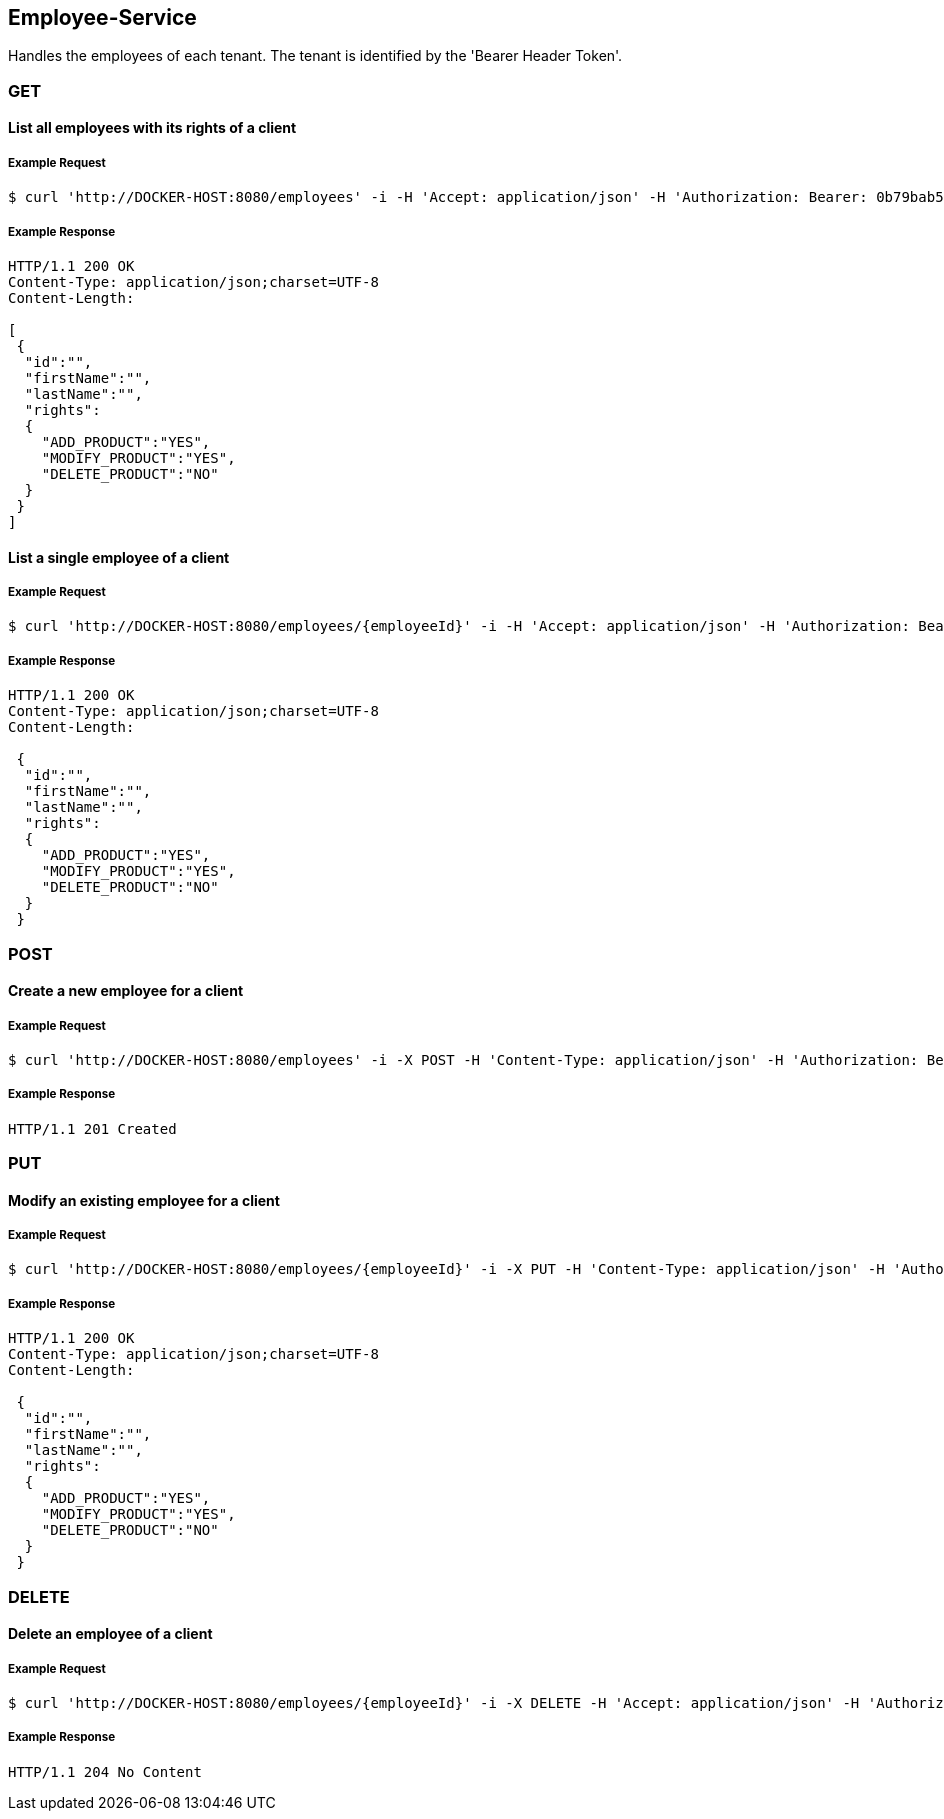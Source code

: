 [employees]
== Employee-Service
Handles the employees of each tenant.
The tenant is identified by the 'Bearer Header Token'.

=== GET

==== List all employees with its rights of a client

===== Example Request
[source,bash,options="nowrap"]
----
$ curl 'http://DOCKER-HOST:8080/employees' -i -H 'Accept: application/json' -H 'Authorization: Bearer: 0b79bab50daca910b000d4f1a2b675d604257e42'
----
===== Example Response
[source,http,options="nowrap"]
----
HTTP/1.1 200 OK
Content-Type: application/json;charset=UTF-8
Content-Length:

[
 {
  "id":"",
  "firstName":"",
  "lastName":"",
  "rights":
  {
    "ADD_PRODUCT":"YES",
    "MODIFY_PRODUCT":"YES",
    "DELETE_PRODUCT":"NO"
  }
 }
]
----

==== List a single employee of a client

===== Example Request
[source,bash,options="nowrap"]
----
$ curl 'http://DOCKER-HOST:8080/employees/{employeeId}' -i -H 'Accept: application/json' -H 'Authorization: Bearer: 0b79bab50daca910b000d4f1a2b675d604257e42'
----

===== Example Response
[source,http,options="nowrap"]
----
HTTP/1.1 200 OK
Content-Type: application/json;charset=UTF-8
Content-Length:

 {
  "id":"",
  "firstName":"",
  "lastName":"",
  "rights":
  {
    "ADD_PRODUCT":"YES",
    "MODIFY_PRODUCT":"YES",
    "DELETE_PRODUCT":"NO"
  }
 }
----

=== POST

==== Create a new employee for a client
===== Example Request
[source,bash,options="nowrap"]
----
$ curl 'http://DOCKER-HOST:8080/employees' -i -X POST -H 'Content-Type: application/json' -H 'Authorization: Bearer: 0b79bab50daca910b000d4f1a2b675d604257e42' -d '{"firstName":"", "lastName":"", "rights": ["ADD_PRODUCT": "","MODIFY_PRODUCT": "","DELETE_PRODUCT": "",]}'
----

===== Example Response
[source,http,options="nowrap"]
----
HTTP/1.1 201 Created

----

=== PUT

==== Modify an existing employee for a client
===== Example Request
[source,bash,options="nowrap"]
----
$ curl 'http://DOCKER-HOST:8080/employees/{employeeId}' -i -X PUT -H 'Content-Type: application/json' -H 'Authorization: Bearer: 0b79bab50daca910b000d4f1a2b675d604257e42' -d '{"firstName":"", "lastName":"", "rights": ["ADD_PRODUCT": "","MODIFY_PRODUCT": "","DELETE_PRODUCT": "",]}'
----

===== Example Response
[source,http,options="nowrap"]
----
HTTP/1.1 200 OK
Content-Type: application/json;charset=UTF-8
Content-Length:

 {
  "id":"",
  "firstName":"",
  "lastName":"",
  "rights":
  {
    "ADD_PRODUCT":"YES",
    "MODIFY_PRODUCT":"YES",
    "DELETE_PRODUCT":"NO"
  }
 }

----

=== DELETE

==== Delete an employee of a client
===== Example Request
[source,bash,options="nowrap"]
----
$ curl 'http://DOCKER-HOST:8080/employees/{employeeId}' -i -X DELETE -H 'Accept: application/json' -H 'Authorization: Bearer: 0b79bab50daca910b000d4f1a2b675d604257e42'
----
===== Example Response
[source,http,options="nowrap"]
----
HTTP/1.1 204 No Content

----
